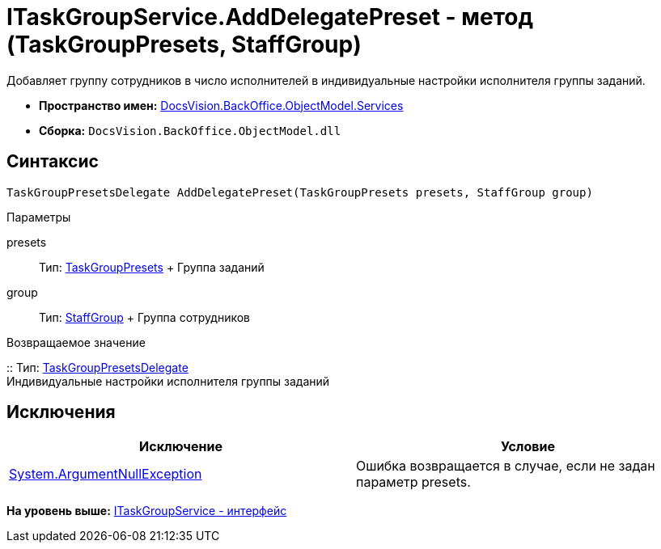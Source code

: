 = ITaskGroupService.AddDelegatePreset - метод (TaskGroupPresets, StaffGroup)

Добавляет группу сотрудников в число исполнителей в индивидуальные настройки исполнителя группы заданий.

* [.keyword]*Пространство имен:* xref:Services_NS.adoc[DocsVision.BackOffice.ObjectModel.Services]
* [.keyword]*Сборка:* [.ph .filepath]`DocsVision.BackOffice.ObjectModel.dll`

== Синтаксис

[source,pre,codeblock,language-csharp]
----
TaskGroupPresetsDelegate AddDelegatePreset(TaskGroupPresets presets, StaffGroup group)
----

Параметры

presets::
  Тип: xref:../TaskGroupPresets_CL.adoc[TaskGroupPresets]
  +
  Группа заданий
group::
  Тип: xref:../StaffGroup_CL.adoc[StaffGroup]
  +
  Группа сотрудников

Возвращаемое значение

::
  Тип: xref:../TaskGroupPresetsDelegate_CL.adoc[TaskGroupPresetsDelegate]
  +
  Индивидуальные настройки исполнителя группы заданий

== Исключения

[cols=",",options="header",]
|===
|Исключение |Условие
|http://msdn.microsoft.com/ru-ru/library/system.argumentnullexception.aspx[System.ArgumentNullException] |Ошибка возвращается в случае, если не задан параметр presets.
|===

*На уровень выше:* xref:../../../../../api/DocsVision/BackOffice/ObjectModel/Services/ITaskGroupService_IN.adoc[ITaskGroupService - интерфейс]
